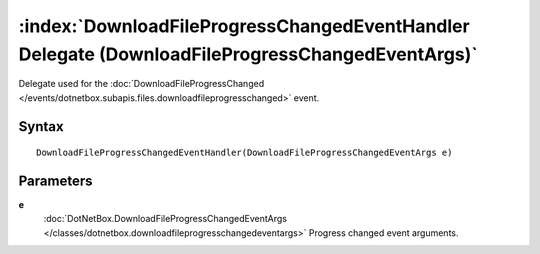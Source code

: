 :index:`DownloadFileProgressChangedEventHandler Delegate (DownloadFileProgressChangedEventArgs)`
================================================================================================

Delegate used for the :doc:`DownloadFileProgressChanged </events/dotnetbox.subapis.files.downloadfileprogresschanged>`  event.

Syntax
------

::

	DownloadFileProgressChangedEventHandler(DownloadFileProgressChangedEventArgs e)

Parameters
----------

**e**
	:doc:`DotNetBox.DownloadFileProgressChangedEventArgs </classes/dotnetbox.downloadfileprogresschangedeventargs>` Progress changed event arguments.


